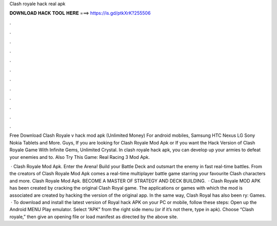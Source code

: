 Clash royale hack real apk



𝐃𝐎𝐖𝐍𝐋𝐎𝐀𝐃 𝐇𝐀𝐂𝐊 𝐓𝐎𝐎𝐋 𝐇𝐄𝐑𝐄 ===> https://is.gd/ptkXrK?255506



.



.



.



.



.



.



.



.



.



.



.



.

Free Download Clash Royale v hack mod apk (Unlimited Money) For android mobiles, Samsung HTC Nexus LG Sony Nokia Tablets and More. Guys, If you are looking for Clash Royale Mod Apk or If you want the Hack Version of Clash Royale Game With Infinite Gems, Unlimited Crystal. In clash royale hack apk, you can develop up your armies to defeat your enemies and to. Also Try This Game: Real Racing 3 Mod Apk.

 · Clash Royale Mod Apk. Enter the Arena! Build your Battle Deck and outsmart the enemy in fast real-time battles. From the creators of Clash Royale Mod Apk comes a real-time multiplayer battle game starring your favourite Clash characters and more. Clash Royale Mod Apk. BECOME A MASTER OF STRATEGY AND DECK BUILDING.  · Clash Royale MOD APK has been created by cracking the original Clash Royal game. The applications or games with which the mod is associated are created by hacking the version of the original app. In the same way, Clash Royal has also been ry: Games.  · To download and install the latest version of Royal hack APK on your PC or mobile, follow these steps: Open up the Android MENU Play emulator. Select “APK” from the right side menu (or if it’s not there, type in apk). Choose “Clash royale,” then give an opening file or load manifest as directed by the above site.
